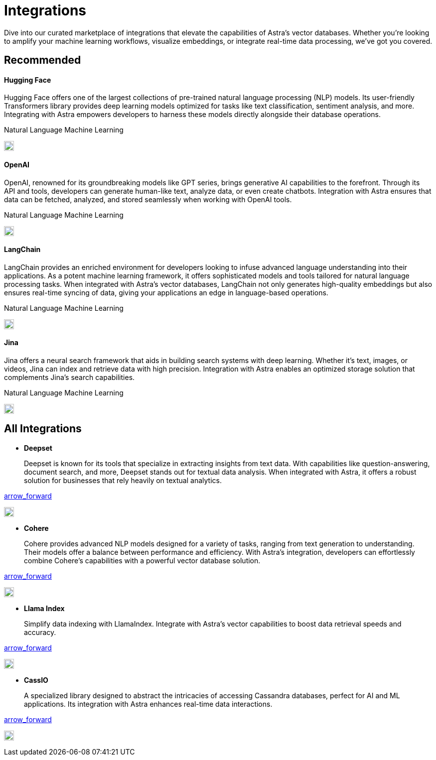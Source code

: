 = Integrations
:page-layout: overview
:hugging-icon: image:../img/hugging-face.svg[,20]
:langchain-icon: image:../img/langchain.svg[,20]
:openai-icon: image:../img/openai.svg[,20]
:jina-icon: image:../img/jina.svg[,20]
:deepset-icon: image:../img/deepset.svg[,20]
:cohere-icon: image:../img/cohere.svg[,20]
:llamaindex-icon: image:../img/llamaindex.svg[,20]
:cassio-icon: image:../img/cassio.svg[,20]

Dive into our curated marketplace of integrations
that elevate the capabilities of Astra's vector databases.
Whether you're looking to amplify your machine learning workflows,
visualize embeddings, or integrate real-time data processing,
we've got you covered.

[.ds-row.header-noline]
== Recommended

[.ds-row]
--

[.ds-card.ds-grid]
====
[discrete]
==== Hugging Face

[.text-overflow.line-3]
Hugging Face offers one of the largest collections of pre-trained natural language processing (NLP) models. Its user-friendly Transformers library provides deep learning models optimized for tasks like text classification,
sentiment analysis, and more. Integrating with Astra empowers developers
to harness these models directly alongside their database operations.

[.tags-container]
[.tag]#Natural Language# [.tag]#Machine Learning#

[.landing-card-icon]
{hugging-icon}
====

[.ds-card.ds-grid]
====
[discrete]
==== OpenAI

[.text-overflow.line-3]
OpenAI, renowned for its groundbreaking models like GPT series, brings generative AI
capabilities to the forefront. Through its API and tools, developers can generate
human-like text, analyze data, or even create chatbots. Integration with Astra ensures
that data can be fetched, analyzed, and stored seamlessly when working with OpenAI tools.

[.tags-container]
[.tag]#Natural Language# [.tag]#Machine Learning#

[.landing-card-icon.bg-black]
{openai-icon}
====

--

[.ds-row]
--

[.ds-card.ds-grid]
====
[discrete]
==== LangChain

[.text-overflow.line-3]
LangChain provides an enriched environment for developers looking to infuse advanced
language understanding into their applications. As a potent machine learning framework,
it offers sophisticated models and tools tailored for natural language processing tasks.
When integrated with Astra's vector databases, LangChain not only generates high-quality
embeddings but also ensures real-time syncing of data, giving your applications
an edge in language-based operations.

[.tags-container]
[.tag]#Natural Language# [.tag]#Machine Learning#

[.landing-card-icon]
{langchain-icon}
====

[.ds-card.ds-grid]
====
[discrete]
==== Jina

[.text-overflow.line-3]
Jina offers a neural search framework that aids in building search systems with deep learning.
Whether it's text, images, or videos, Jina can index and retrieve data with high precision.
Integration with Astra enables an optimized storage solution that complements Jina's search capabilities.

[.tags-container]
[.tag]#Natural Language# [.tag]#Machine Learning#

[.landing-card-icon]
{jina-icon}
====

--


== All Integrations

[.ds-card.flow-col]
--
[unstyled]
* *Deepset*
+
[.text-overflow]
Deepset is known for its tools that specialize in extracting insights from text data. With capabilities like question-answering, document search, and more, Deepset stands out for textual data analysis. When integrated with Astra, it offers a robust solution for businesses that rely heavily on textual analytics.

[.material-icons]
https://example.com[arrow_forward]

[.landing-card-icon.full]
{deepset-icon}
--

[.ds-card.flow-col]
--
[unstyled.guide]
* *Cohere*
+
[.text-overflow]
Cohere provides advanced NLP models designed for a variety of tasks, ranging from text generation to understanding. Their models offer a balance between performance and efficiency. With Astra's integration, developers can effortlessly combine Cohere's capabilities with a powerful vector database solution.

[.material-icons]
https://example.com[arrow_forward]

[.landing-card-icon]
{cohere-icon}
--

[.ds-card.flow-col]
--
[unstyled]
* *Llama Index*
+
Simplify data indexing with LlamaIndex. Integrate with Astra's vector capabilities to boost data retrieval speeds and accuracy.

[.material-icons]
https://example.com[arrow_forward]

[.landing-card-icon.bg-black]
{llamaindex-icon}
--

[.ds-card.flow-col]
--
[unstyled]
* *CassIO*
+
[.text-overflow]
A specialized library designed to abstract the intricacies of accessing Cassandra databases, perfect for AI and ML applications. Its integration with Astra enhances real-time data interactions.

[.material-icons]
https://example.com[arrow_forward]

[.landing-card-icon]
{cassio-icon}
--
